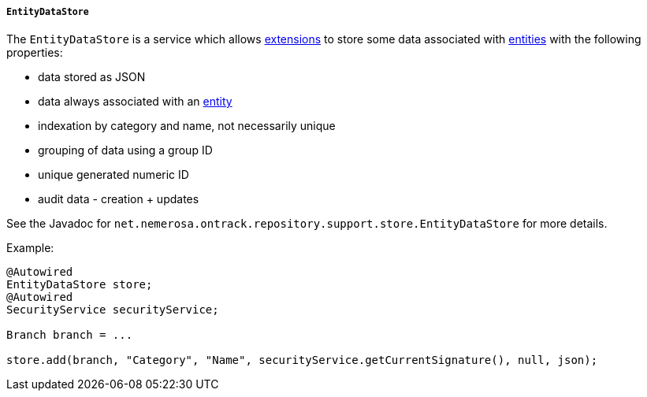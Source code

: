 [[reference-service-entity-data-store]]
===== `EntityDataStore`

The `EntityDataStore` is a service which allows <<extending,extensions>> to store
some data associated with <<model,entities>> with the following properties:

* data stored as JSON
* data always associated with an <<model,entity>>
* indexation by category and name, not necessarily unique
* grouping of data using a group ID
* unique generated numeric ID
* audit data - creation + updates

See the Javadoc for `net.nemerosa.ontrack.repository.support.store.EntityDataStore`
for more details.

Example:

[source,java]
----
@Autowired
EntityDataStore store;
@Autowired
SecurityService securityService;

Branch branch = ...

store.add(branch, "Category", "Name", securityService.getCurrentSignature(), null, json);
----
